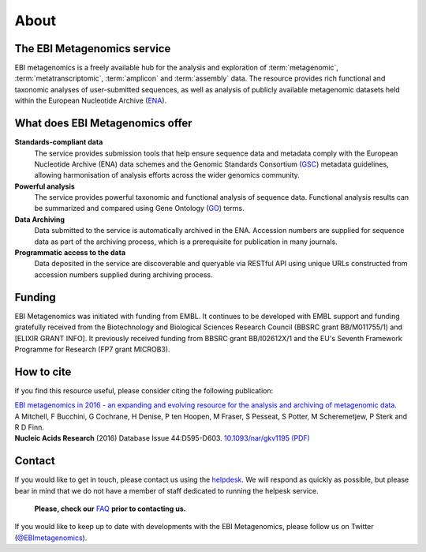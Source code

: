 About
=====

----------------------------
The EBI Metagenomics service
----------------------------

EBI metagenomics is a freely available hub for the analysis and exploration of :term:`metagenomic`, :term:`metatranscriptomic`, :term:`amplicon` and :term:`assembly` data. The resource provides rich functional and taxonomic analyses of user-submitted sequences, as well as analysis of publicly available metagenomic datasets held within the European Nucleotide Archive (`ENA <https://www.ebi.ac.uk/ena>`_). 

--------------------------------
What does EBI Metagenomics offer
--------------------------------
**Standards-compliant data**
    The service provides submission tools that help ensure sequence data and metadata comply with the European Nucleotide Archive (ENA) data schemes and the Genomic Standards Consortium (`GSC <http://gensc.org>`_) metadata guidelines, allowing harmonisation of analysis efforts across the wider genomics community.
**Powerful analysis**
    The service provides powerful taxonomic and functional analysis of sequence data. Functional analysis results can be summarized and compared using Gene Ontology (`GO <http://www.geneontology.org>`_) terms.
**Data Archiving**
    Data submitted to the service is automatically archived in the ENA. Accession numbers are supplied for sequence data as part of the archiving process, which is a prerequisite for publication in many journals.
**Programmatic access to the data**
    Data deposited in the service are discoverable and queryable via RESTful API using unique URLs constructed from accession numbers supplied during archiving process.

-------
Funding
-------
EBI Metagenomics was initiated with funding from EMBL. It continues to be developed with EMBL support and funding gratefully received from the Biotechnology and Biological Sciences Research Council (BBSRC grant BB/M011755/1) and [ELIXIR GRANT INFO]. It previously received funding from BBSRC grant BB/I02612X/1 and the EU's Seventh Framework Programme for Research (FP7 grant MICROB3).


-----------
How to cite
-----------
If you find this resource useful, please consider citing the following publication:

| `EBI metagenomics in 2016 - an expanding and evolving resource for the analysis and archiving of metagenomic data. <https://academic.oup.com/nar/article/44/D1/D595/2502680/EBI-metagenomics-in-2016-an-expanding-and-evolving>`_
| A Mitchell, F Bucchini, G Cochrane, H Denise, P ten Hoopen, M Fraser, S Pesseat, S Potter, M Scheremetjew, P Sterk and R D Finn.
| **Nucleic Acids Research** (2016) Database Issue 44:D595-D603. `10.1093/nar/gkv1195 (PDF) <https://nar.oxfordjournals.org/content/44/D1/D595.full.pdf>`_

-------
Contact
-------
If you would like to get in touch, please contact us using the `helpdesk <metagenomics-help@ebi.ac.uk>`_. We will respond as quickly as possible, but please bear in mind that we do not have a member of staff dedicated to running the helpesk service.

   **Please, check our** `FAQ <https://github.com/ProteinsWebTeam/EMG-docs/blob/master/docs/faqs.rst>`_ **prior to contacting us.**

If you would like to keep up to date with developments with the EBI Metagenomics, please follow us on Twitter (`@EBImetagenomics <https://twitter.com/ebimetagenomics>`_).

